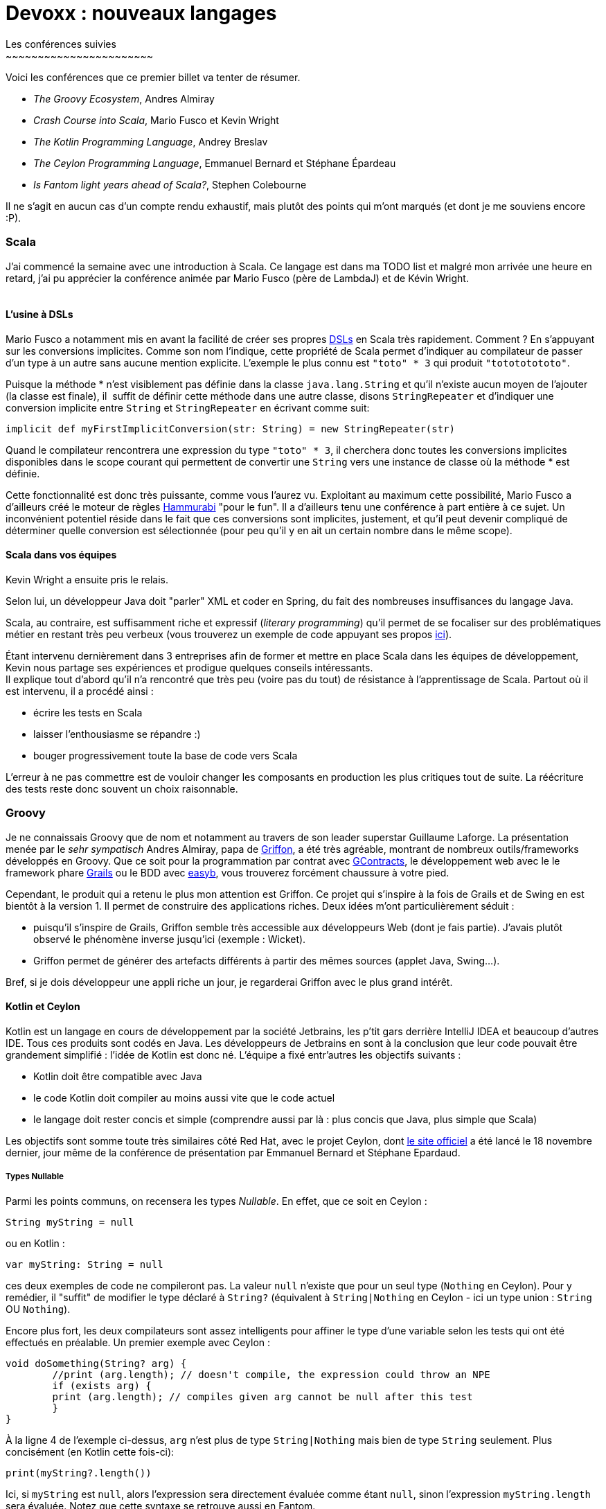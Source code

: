 # Devoxx : nouveaux langages
Les conférences suivies
~~~~~~~~~~~~~~~~~~~~~~~

Voici les conférences que ce premier billet va tenter de résumer. +

 * _The Groovy Ecosystem_, Andres Almiray
 * _Crash Course into Scala_, Mario Fusco et Kevin Wright
 * _The Kotlin Programming Language_, Andrey Breslav
 * _The Ceylon Programming Language_, Emmanuel Bernard et Stéphane Épardeau
 * _Is Fantom light years ahead of Scala?_, Stephen Colebourne

Il ne s'agit en aucun cas d'un compte rendu exhaustif, mais plutôt des
points qui m'ont marqués (et dont je me souviens encore :P). +

Scala
~~~~~

J'ai commencé la semaine avec une introduction à Scala. Ce langage est
dans ma TODO list et malgré mon arrivée une heure en retard, j'ai pu
apprécier la conférence animée par Mario Fusco (père de LambdaJ) et de
Kévin Wright. +
 +

L'usine à DSLs
^^^^^^^^^^^^^^

Mario Fusco a notamment mis en avant la facilité de créer ses propres
http://en.wikipedia.org/wiki/Domain-specific_language[DSLs] en Scala
très rapidement. Comment ? En s'appuyant sur les conversions implicites.
Comme son nom l'indique, cette propriété de Scala permet d'indiquer au
compilateur de passer d'un type à un autre sans aucune mention
explicite. L'exemple le plus connu est `"toto" * 3` qui produit
`"totototototo"`. +

Puisque la méthode * n'est visiblement pas définie dans la classe
`java.lang.String` et qu'il n'existe aucun moyen de l'ajouter (la classe
est finale), il  suffit de définir cette méthode dans une autre classe,
disons `StringRepeater` et d'indiquer une conversion implicite entre
`String` et `StringRepeater` en écrivant comme suit: +

[source, scala]
----
implicit def myFirstImplicitConversion(str: String) = new StringRepeater(str)
----

Quand le compilateur rencontrera une expression du type `"toto" * 3`, il
cherchera donc toutes les conversions implicites disponibles dans le
scope courant qui permettent de convertir une `String` vers une instance
de classe où la méthode * est définie.


Cette fonctionnalité est donc très puissante, comme vous l'aurez vu.
Exploitant au maximum cette possibilité, Mario Fusco a d'ailleurs créé
le moteur de règles http://code.google.com/p/hammurabi/[Hammurabi] "pour
le fun". Il a d'ailleurs tenu une conférence à part entière à ce sujet.
Un inconvénient potentiel réside dans le fait que ces conversions sont
implicites, justement, et qu'il peut devenir compliqué de déterminer
quelle conversion est sélectionnée (pour peu qu'il y en ait un certain
nombre dans le même scope).


Scala dans vos équipes
^^^^^^^^^^^^^^^^^^^^^^

Kevin Wright a ensuite pris le relais.

Selon lui, un développeur Java doit "parler" XML et coder en Spring, du
fait des nombreuses insuffisances du langage Java.

Scala, au contraire, est suffisamment riche et expressif (__literary
programming__) qu'il permet de se focaliser sur des problématiques
métier en restant très peu verbeux (vous trouverez un exemple de code
appuyant ses propos https://gist.github.com/1262988[ici]). +


Étant intervenu dernièrement dans 3 entreprises afin de former et mettre
en place Scala dans les équipes de développement, Kevin nous partage ses
expériences et prodigue quelques conseils intéressants. +
Il explique tout d'abord qu'il n'a rencontré que très peu (voire pas du
tout) de résistance à l'apprentissage de Scala. Partout où il est
intervenu, il a procédé ainsi :


* écrire les tests en Scala
* laisser l'enthousiasme se répandre :)
* bouger progressivement toute la base de code vers Scala

L'erreur à ne pas commettre est de vouloir changer les composants en
production les plus critiques tout de suite. La réécriture des tests
reste donc souvent un choix raisonnable. +


Groovy
~~~~~~

Je ne connaissais Groovy que de nom et notamment au travers de son leader superstar Guillaume Laforge. La présentation menée par le _sehr sympatisch_ Andres Almiray, papa de http://griffon.codehaus.org/[Griffon], a été très agréable, montrant de nombreux outils/frameworks développés en Groovy. Que ce soit pour la programmation par contrat avec https://github.com/andresteingress/gcontracts/wiki/[GContracts], le développement web avec le le framework phare http://grails.org/[Grails] ou le BDD avec http://www.easyb.org/[easyb], vous trouverez forcément chaussure à votre pied. +


Cependant, le produit qui a retenu le plus mon attention est Griffon. Ce projet qui s'inspire à la fois de Grails et de Swing en est bientôt à la version 1. Il permet de construire des applications riches. Deux idées
m'ont particulièrement séduit :

 * puisqu'il s'inspire de Grails, Griffon semble très accessible aux développeurs Web (dont je fais partie). J'avais plutôt observé le phénomène inverse jusqu'ici (exemple : Wicket). 
 *  Griffon permet de générer des artefacts différents à partir des mêmes sources (applet Java, Swing...).

Bref, si je dois développeur une appli riche un jour, je regarderai Griffon avec le plus grand intérêt.


Kotlin et Ceylon
^^^^^^^^^^^^^^^^

Kotlin est un langage en cours de développement par la société
Jetbrains, les p'tit gars derrière IntelliJ IDEA et beaucoup d'autres
IDE. Tous ces produits sont codés en Java. Les développeurs de Jetbrains
en sont à la conclusion que leur code pouvait être grandement simplifié
: l'idée de Kotlin est donc né. L'équipe a fixé entr'autres les
objectifs suivants :


* Kotlin doit être compatible avec Java
* le code Kotlin doit compiler au moins aussi vite que le code actuel
* le langage doit rester concis et simple (comprendre aussi par là : plus concis que Java, plus simple que Scala)

Les objectifs sont somme toute très similaires côté Red Hat, avec le
projet Ceylon, dont http://www.ceylon-lang.org/[le site officiel] a été
lancé le 18 novembre dernier, jour même de la conférence de présentation
par Emmanuel Bernard et Stéphane Epardaud. 

Types Nullable
++++++++++++++

Parmi les points communs, on recensera les types __Nullable__. En effet,
que ce soit en Ceylon : +

[source,ceylon]
----
String myString = null
----

ou en Kotlin :

[source,kotlin]
---- 
var myString: String = null
----
 
ces deux exemples de code ne compileront pas. La valeur `null` n'existe
que pour un seul type (`Nothing` en Ceylon). Pour y remédier, il
"suffit" de modifier le type déclaré à `String?` (équivalent à
`String|Nothing` en Ceylon - ici un type union : `String` OU
`Nothing`). +


Encore plus fort, les deux compilateurs sont assez intelligents pour
affiner le type d'une variable selon les tests qui ont été effectués en
préalable. Un premier exemple avec Ceylon : +

[source,ceylon]
----
void doSomething(String? arg) {   
	//print (arg.length); // doesn't compile, the expression could throw an NPE   
	if (exists arg) {
    	print (arg.length); // compiles given arg cannot be null after this test   
	}
}
----

À la ligne 4 de l'exemple ci-dessus, `arg` n'est plus de type `String|Nothing` mais bien de type `String` seulement. Plus concisément (en Kotlin cette fois-ci):

[source,kotlin]
----
print(myString?.length())
----

Ici, si `myString` est `null`, alors l'expression sera directement
évaluée comme étant `null`, sinon l'expression `myString.length` sera
évaluée. Notez que cette syntaxe se retrouve aussi en Fantom. +
 +
Pour résumer : une défaite pour les NPE, une victoire pour les amoureux
de Question Mark. +
 +

Classes et héritage
+++++++++++++++++++

Une classe en Kotlin ou en Ceylon définit à la fois un type mais aussi
un constructeur. En Ceylon :

[source,ceylon]
----
shared class Counter(Natural initialValue=0) {
	value count = initialValue;
}
----

Comme vous vous en doutez, `shared` en Ceylon s'apparente à `public` en
Java. Pour être précis, Ceylon n'a que deux niveaux de visibilités. La
classe `Counter` définit un constructeur qui prend un argument de type
`Natural` dont la valeur par défaut est 0, lequel initialise la
propriété `count`. En Ceylon, il n'est possible de définir qu'un seul
constructeur et bannit l'overloading de manière générale, le système de
valeur par défaut permet de compenser une écrasante majorité de ses cas
d'usage (dixit les messieurs de Ceylon, de Kotlin et même de Fantom,
hein...). +
 +
Notez aussi que les deux langages supportent les propriétés (dites donc
adieu aux innombrables getters et setters qui jonchent vos classes
Java). +
 +
Plus intéressant, l'héritage en Ceylon comme en Kotlin est un petit peu
plus avancé qu'en Java puisqu'il permet l'héritage multiple de
http://en.wikipedia.org/wiki/Mixin[mixins]. Pour faire simple, il est
possible de définir des implémentations par défaut dans les
interfaces/traits (__defender methods__, __virtual extension method__,
...). 

J'y reviendrais plus en détails, cher lecteur, dans un prochain
billet, puisque notre maître à tous, j'ai nommé Brian Goetz, a
précisément abordé ce thème pendant la conférence *"Language /
co-evolution in Java SE 8"* auquel j'ai eu le plaisir d'assister. +
 +
Un exemple d'héritage multiple en Kotlin : +

[source,kotlin]
----
open class Base {
	virtual fun v() {}     
    fun nv() {} 
}

open class Base2()

class Derived() : Base2, Base {
	override fun v() {} 
}
----

On apprécie l'absence totale d'ambiguïté du code précédent. En effet, en
Kotlin, toute classe non `open` est finale (immutabilité renforcée),
tout membre overridable doit être déclaré `virtual` (s'il est déjà
`abstract`, la mention de `virtual` devient redondante donc
facultative). +
 +
Mais qui dit héritage multiple dit "__how the f*ck are you gonna handle
the http://en.wikipedia.org/wiki/Diamond_problem[Diamond Problem]?__"
(exemple repris de la
http://confluence.jetbrains.net/display/Kotlin/Classes+and+Inheritance[doc officielle] de Kotlin) : +
 +

[source,kotlin]
----
open class A(virtual var v : int) 
open class B(v : Int) : A(v) 
open class C(v : Int) : A(v) 
class D(v : Int) : B(v), C(v) 

fun main(args : Array<String>) {     
	val d = D(10)
	d.v = 5
	print(d.v)
}
----

Ici, le compilateur se plaindra du fait qu'il ne peut déterminer de quel
_getter_ hérite le _getter_ implicite de la propriété `v` dans D. Afin
de résoudre le problème, il est nécessaire de redéfinir la propriété `v`
explicitement dans D de la façon suivante :

[source,kotlin]
----
class D(v : Int) : B(v), C(v) {
	override var v : Int     
    get() = super<B>.v     
    set(value) { super<B>.v = value } 
}
----

Par corollaire, le _setter_ de D pourrait hériter du _setter_ de B et le
_getter_ de celui de C (ça va donner lieu à des _Kotlin puzzlers_ bien
sympa, je le sens). +
 +


Alors, Kotlin ou Ceylon ?
+++++++++++++++++++++++++

Sachez que je suis loin d'avoir couvert les possibilités offertes par
ces deux langages : jetez un oeil aux documentations officielles par
vous-mêmes. +

Ce qui m'a plu chez Kotlin est le support multi-IDE (Eclipse, IntelliJ)
et la réutilisation maximale des mots clefs Java. +
 +
 
Côté Ceylon, j'ai particulièrement apprécié le côté ouvert du projet,
chacun peut contribuer (les tâches les plus faciles sont gardées
ouvertes un peu plus longtemps afin de laisser leur chance aux nouveaux
venus), toutes les sources (site web compris) sont hébergées sur
Github. +
 +
 +

Fantom
~~~~~~

Je n'ai assisté qu'à une partie de la conférence animée par Stephan
Colebourne, créateur de http://joda-time.sourceforge.net/[Joda-Time].

_"Is Fantom light years ahead of Scala?"_ se voulait très provocateur.

Comme vous l'aurez deviné, Stephen n'aime pas Scala, qu'il trouve
beaucoup trop complexe. Vous trouverez d'ailleurs
http://blog.joda.org/2011/11/scala-feels-like-ejb-2-and-other.html[une récente publication] de sa part où il énumère un certain nombre d'arguments et de ressentis qui le pousse à préférer d'autres langages que celui-ci.


Mais revenons-en à http://fantom.org/[Fantom]. +
À la fois orienté objet et fonctionnel, Fantom embarque la notion de
__pod__, a.k.a. modules (prévu en Java pour la release du JDK8, par le
projet Jigsaw, lequel a fait l'objet d'une conférence à part entière par
Mark Reinhold). +


Un _pod_ est : +

 * le niveau hiérarchique le plus élevé (un pod contient des _types_ - classe ou mixin, un type contient des _slots_ - méthode ou champ) ;
 * l'unité de compilation en Fantom : une classe ne peut se compiler, seul le pod auquel elle appartient peut l'être ;
 * le nom d'un _pod_ est globalement unique, comporte le VCS utilisé et le numéro de version

Ainsi, pas besoin de librairie tierce "à la Maven", le langage comporte
déjà tout ce qu'il faut. Contrairement à Kotlin et Ceylon, Fantom est
déjà relativement mature et dispose d'une API assez conséquente. +
 +
Le reproche que je pourrais apporter au langage est l'apport un peu trop
conséquent, à mon goût, de nouveaux termes techniques (pourquoi utiliser
le terme pod plutôt que module par exemple ?). +
 +

Conclusions intermédiaires
~~~~~~~~~~~~~~~~~~~~~~~~~~

J'ai vraiment apprécié cette _track_ "Nouveaux langages", laquelle m'a
permis d'apprendre de nombreux concepts (mixins, nullable ...) et de
comprendre un peu mieux les motivations et aussi les difficultés
rencontrées par les créateurs de nouveaux langages.


Fantom, Ceylon et Kotlin ont de nombreuses similarités mais Scala reste malgré tout le langage que j'apprendrai avant tout :) +
